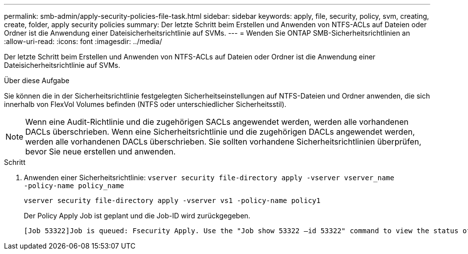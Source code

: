 ---
permalink: smb-admin/apply-security-policies-file-task.html 
sidebar: sidebar 
keywords: apply, file, security, policy, svm, creating, create, folder, apply security policies 
summary: Der letzte Schritt beim Erstellen und Anwenden von NTFS-ACLs auf Dateien oder Ordner ist die Anwendung einer Dateisicherheitsrichtlinie auf SVMs. 
---
= Wenden Sie ONTAP SMB-Sicherheitsrichtlinien an
:allow-uri-read: 
:icons: font
:imagesdir: ../media/


[role="lead"]
Der letzte Schritt beim Erstellen und Anwenden von NTFS-ACLs auf Dateien oder Ordner ist die Anwendung einer Dateisicherheitsrichtlinie auf SVMs.

.Über diese Aufgabe
Sie können die in der Sicherheitsrichtlinie festgelegten Sicherheitseinstellungen auf NTFS-Dateien und Ordner anwenden, die sich innerhalb von FlexVol Volumes befinden (NTFS oder unterschiedlicher Sicherheitsstil).


NOTE: Wenn eine Audit-Richtlinie und die zugehörigen SACLs angewendet werden, werden alle vorhandenen DACLs überschrieben. Wenn eine Sicherheitsrichtlinie und die zugehörigen DACLs angewendet werden, werden alle vorhandenen DACLs überschrieben. Sie sollten vorhandene Sicherheitsrichtlinien überprüfen, bevor Sie neue erstellen und anwenden.

.Schritt
. Anwenden einer Sicherheitsrichtlinie: `vserver security file-directory apply -vserver vserver_name ‑policy-name policy_name`
+
`vserver security file-directory apply -vserver vs1 -policy-name policy1`

+
Der Policy Apply Job ist geplant und die Job-ID wird zurückgegeben.

+
[listing]
----
[Job 53322]Job is queued: Fsecurity Apply. Use the "Job show 53322 –id 53322" command to view the status of the operation
----

